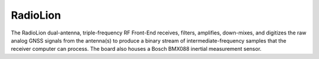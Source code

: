 .. _radiolion:
=========
RadioLion
=========

The RadioLion dual-antenna, triple-frequency RF Front-End receives, filters, amplifies, down-mixes, and digitizes the raw analog GNSS signals from the antenna(s) to produce a binary stream of intermediate-frequency samples that the receiver computer can process. The board also houses a Bosch BMX088 inertial measurement sensor.